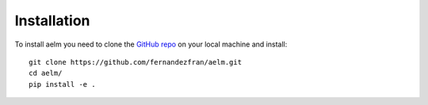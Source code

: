 Installation
============


To install aelm you need to clone the 
`GitHub repo <https://github.com/fernandezfran/aelm/>`__ on your local machine
and install: ::

    git clone https://github.com/fernandezfran/aelm.git
    cd aelm/
    pip install -e .

